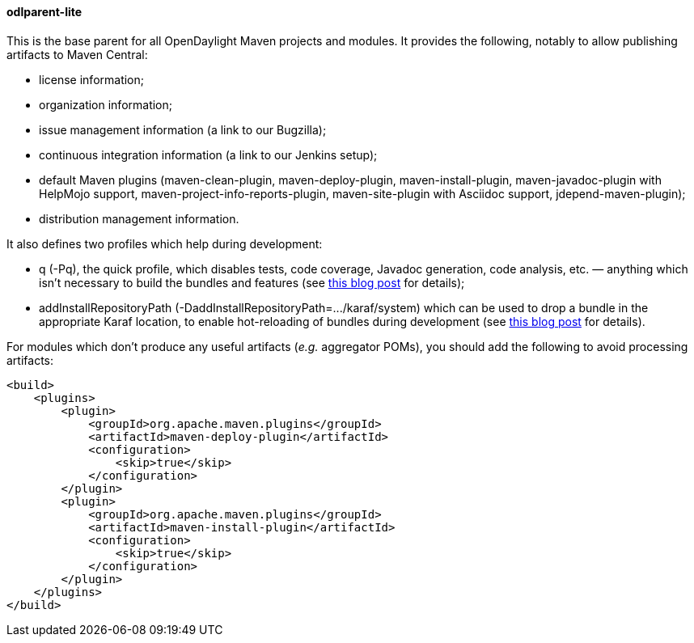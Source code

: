 ==== odlparent-lite
This is the base parent for all OpenDaylight Maven projects and modules. It provides the following, notably to allow
publishing artifacts to Maven Central: +

* license information;
* organization information;
* issue management information (a link to our Bugzilla);
* continuous integration information (a link to our Jenkins setup);
* default Maven plugins (+maven-clean-plugin+, +maven-deploy-plugin+, +maven-install-plugin+,
  +maven-javadoc-plugin+ with HelpMojo support, +maven-project-info-reports-plugin+, +maven-site-plugin+ with
  Asciidoc support, +jdepend-maven-plugin+);
* distribution management information.

It also defines two profiles which help during development:

* +q+ (+-Pq+), the quick profile, which disables tests, code coverage, Javadoc generation, code analysis, etc. —
  anything which isn't necessary to build the bundles and features (see
  http://blog2.vorburger.ch/2016/06/improve-maven-build-speed-with-q.html[this blog post] for details);
* +addInstallRepositoryPath+ (+-DaddInstallRepositoryPath=.../karaf/system+) which can be used to drop a bundle
  in the appropriate Karaf location, to enable hot-reloading of bundles during development (see
  http://blog2.vorburger.ch/2016/06/maven-install-into-additional.html[this blog post] for details).

For modules which don't produce any useful artifacts (_e.g._ aggregator POMs), you should add the following to avoid
processing artifacts:

--------------------------------------
<build>
    <plugins>
        <plugin>
            <groupId>org.apache.maven.plugins</groupId>
            <artifactId>maven-deploy-plugin</artifactId>
            <configuration>
                <skip>true</skip>
            </configuration>
        </plugin>
        <plugin>
            <groupId>org.apache.maven.plugins</groupId>
            <artifactId>maven-install-plugin</artifactId>
            <configuration>
                <skip>true</skip>
            </configuration>
        </plugin>
    </plugins>
</build>
--------------------------------------
